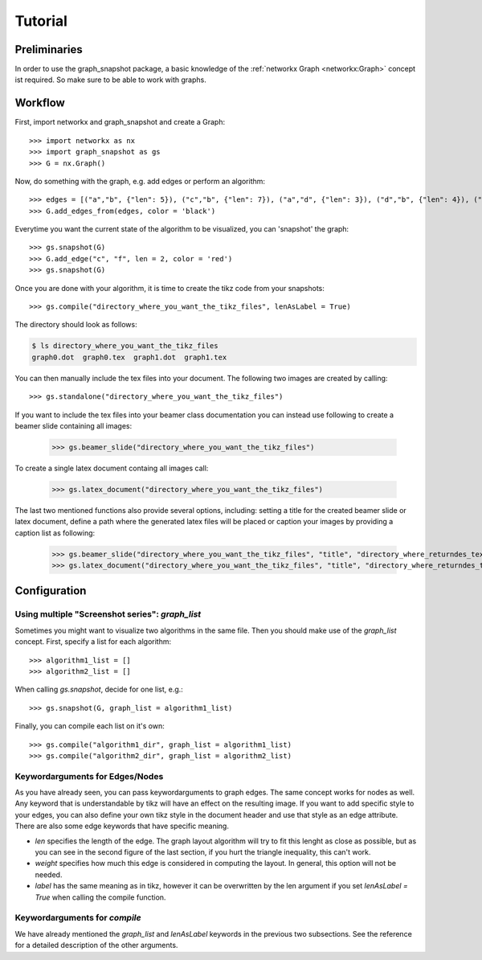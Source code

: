 Tutorial
========


Preliminaries
-------------

In order to use the graph_snapshot package, a basic knowledge of the :ref:`networkx Graph <networkx:Graph>` concept ist required.
So make sure to be able to work with graphs.

Workflow
--------

First, import networkx and graph_snapshot and create a Graph::

    >>> import networkx as nx 
    >>> import graph_snapshot as gs
    >>> G = nx.Graph()

Now, do something with the graph, e.g. add edges or perform an algorithm::

    >>> edges = [("a","b", {"len": 5}), ("c","b", {"len": 7}), ("a","d", {"len": 3}), ("d","b", {"len": 4}), ("a","c", {"len": 4}), ("a", "f", {"len": 2}), ("b", "f", {"len": 2})]
    >>> G.add_edges_from(edges, color = 'black')

Everytime you want the current state of the algorithm to be visualized, you can 'snapshot' the graph::

    >>> gs.snapshot(G)
    >>> G.add_edge("c", "f", len = 2, color = 'red')
    >>> gs.snapshot(G)

Once you are done with your algorithm, it is time to create the tikz code from your snapshots::

    >>> gs.compile("directory_where_you_want_the_tikz_files", lenAsLabel = True)

The directory should look as follows: 

.. code-block:: console

    $ ls directory_where_you_want_the_tikz_files
    graph0.dot  graph0.tex  graph1.dot  graph1.tex

You can then manually include the tex files into your document. The following two images are created by calling::

    >>> gs.standalone("directory_where_you_want_the_tikz_files")


.. tikz:: [>=latex,line join=bevel,scale=1, auto, every node/.style={transform shape}] \node (a) at (101.02bp,141.67bp) [draw,circle] {$a$};
  \node (b) at (216.6bp,198.18bp) [draw,circle] {$b$};
  \node (c) at (18.0bp,18.0bp) [draw,circle] {$c$};
  \node (d) at (76.363bp,254.03bp) [draw,circle] {$d$};
  \node (f) at (177.69bp,135.62bp) [draw,circle] {$f$};
  \draw [black,] (a) ..controls (139.55bp,160.51bp) and (178.11bp,179.36bp)  .. node {$5$} (b);
  \draw [black,] (a) ..controls (74.905bp,102.77bp) and (44.248bp,57.101bp)  .. node {$4$} (c);
  \draw [black,] (a) ..controls (92.495bp,180.51bp) and (84.86bp,215.31bp)  .. node {$3$} (d);
  \draw [black,] (a) ..controls (131.41bp,139.27bp) and (147.45bp,138.01bp)  .. node {$2$} (f);
  \draw [black,] (b) ..controls (167.17bp,153.33bp) and (67.871bp,63.245bp)  .. node {$7$} (c);
  \draw [black,] (b) ..controls (172.73bp,215.65bp) and (120.33bp,236.52bp)  .. node {$4$} (d);
  \draw [black,] (b) ..controls (200.95bp,173.02bp) and (193.21bp,160.57bp)  .. node {$2$} (f);

.. tikz:: [>=latex,line join=bevel,scale=1, auto, every node/.style={transform shape}]\node (a) at (18.0bp,143.38bp) [draw,circle] {$a$};
  \node (b) at (142.92bp,136.8bp) [draw,circle] {$b$};
  \node (c) at (75.143bp,18.0bp) [draw,circle] {$c$};
  \node (d) at (45.066bp,253.35bp) [draw,circle] {$d$};
  \node (f) at (78.613bp,94.045bp) [draw,circle] {$f$};
  \draw [black,] (a) ..controls (59.848bp,141.17bp) and (101.04bp,139.0bp)  .. node {$5$} (b);
  \draw [black,] (a) ..controls (36.422bp,102.96bp) and (56.718bp,58.426bp)  .. node {$4$} (c);
  \draw [black,] (a) ..controls (27.399bp,181.57bp) and (35.682bp,215.22bp)  .. node {$3$} (d);
  \draw [black,] (a) ..controls (41.85bp,123.97bp) and (54.855bp,113.38bp)  .. node {$2$} (f);
  \draw [black,] (b) ..controls (120.77bp,97.974bp) and (97.066bp,56.427bp)  .. node {$7$} (c);
  \draw [black,] (b) ..controls (112.48bp,173.05bp) and (75.483bp,217.12bp)  .. node {$4$} (d);
  \draw [black,] (b) ..controls (117.43bp,119.85bp) and (103.97bp,110.9bp)  .. node {$2$} (f);
  \draw [red,] (c) ..controls (76.514bp,48.056bp) and (77.234bp,63.827bp)  .. node {$2$} (f);

If you want to include the tex files into your beamer class documentation you can instead use following to create a beamer slide containing all images:

    >>> gs.beamer_slide("directory_where_you_want_the_tikz_files")

To create a single latex document containg all images call:

    >>> gs.latex_document("directory_where_you_want_the_tikz_files")

The last two mentioned functions also provide several options, including: setting a title for the created beamer slide or latex document, define a path where the generated latex files will be placed or caption your images by providing a caption list as following:

    >>> gs.beamer_slide("directory_where_you_want_the_tikz_files", "title", "directory_where_returndes_tex_file_is_placed", ["caption1","caption2"])
    >>> gs.latex_document("directory_where_you_want_the_tikz_files", "title", "directory_where_returndes_tex_file_is_placed", ["caption1","caption2"])

Configuration
-------------

Using multiple "Screenshot series": `graph_list`
************************************************

Sometimes you might want to visualize two algorithms in the same file.
Then you should make use of the `graph_list` concept. First, specify a list for each algorithm::

    >>> algorithm1_list = []
    >>> algorithm2_list = []

When calling `gs.snapshot`, decide for one list, e.g.::

    >>> gs.snapshot(G, graph_list = algorithm1_list)

Finally, you can compile each list on it's own::

    >>> gs.compile("algorithm1_dir", graph_list = algorithm1_list)
    >>> gs.compile("algorithm2_dir", graph_list = algorithm2_list)


Keywordarguments for Edges/Nodes
********************************

As you have already seen, you can pass keywordarguments to graph edges. The same concept works for nodes as well.
Any keyword that is understandable by tikz will have an effect on the resulting image.
If you want to add specific style to your edges, you can also define your own tikz style in the document header and use that style as an edge attribute.
There are also some edge keywords that have specific meaning.

* `len` specifies the length of the edge. The graph layout algorithm will try to fit this lenght as close as possible, but as you can see in the second figure of the last section, if you hurt the triangle inequality, this can't work.

* `weight` specifies how much this edge is considered in computing the layout. In general, this option will not be needed.

* `label` has the same meaning as in tikz, however it can be overwritten by the len argument if you set `lenAsLabel = True` when calling the compile function.


Keywordarguments for `compile` 
******************************

We have already mentioned the `graph_list` and `lenAsLabel` keywords in the previous two subsections. See the reference for a detailed description of the other arguments.